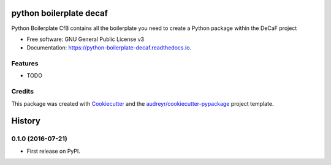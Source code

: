 ===============================
python boilerplate decaf
===============================


.. image:: https://img.shields.io/pypi/v/python_boilerplate_decaf.svg
        :target: https://pypi.python.org/pypi/python_boilerplate_decaf

.. image:: https://img.shields.io/travis/hredestig/python_boilerplate_decaf.svg
        :target: https://travis-ci.org/hredestig/python_boilerplate_decaf

.. image:: https://readthedocs.org/projects/python-boilerplate-decaf/badge/?version=latest
        :target: https://python-boilerplate-decaf.readthedocs.io/en/latest/?badge=latest
        :alt: Documentation Status

.. image:: https://pyup.io/repos/github/hredestig/python_boilerplate_decaf/shield.svg
     :target: https://pyup.io/repos/github/hredestig/python_boilerplate_decaf/
     :alt: Updates


Python Boilerplate CfB contains all the boilerplate you need to create a Python package within the DeCaF project


* Free software: GNU General Public License v3
* Documentation: https://python-boilerplate-decaf.readthedocs.io.


Features
--------

* TODO

Credits
---------

This package was created with Cookiecutter_ and the `audreyr/cookiecutter-pypackage`_ project template.

.. _Cookiecutter: https://github.com/audreyr/cookiecutter
.. _`audreyr/cookiecutter-pypackage`: https://github.com/audreyr/cookiecutter-pypackage
.. _`biosustain/cookiecutter-decaf-python`: https://github.com/biosustain/cookiecutter-decaf-python


=======
History
=======

0.1.0 (2016-07-21)
------------------

* First release on PyPI.


